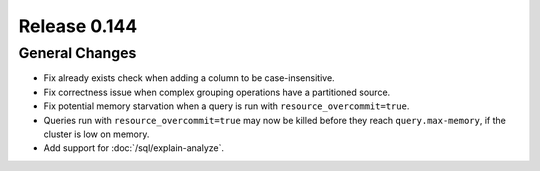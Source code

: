 =============
Release 0.144
=============

General Changes
---------------

* Fix already exists check when adding a column to be case-insensitive.
* Fix correctness issue when complex grouping operations have a partitioned source.
* Fix potential memory starvation when a query is run with
  ``resource_overcommit=true``.
* Queries run with ``resource_overcommit=true`` may now be killed before
  they reach ``query.max-memory``, if the cluster is low on memory.
* Add support for :doc:`/sql/explain-analyze`.
